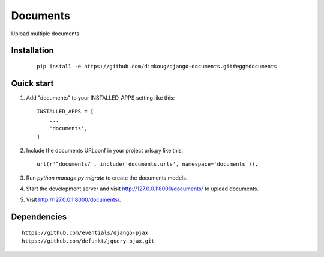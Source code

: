 =====
Documents
=====

Upload multiple documents


Installation
------------

    ::

      pip install -e https://github.com/dimkoug/django-documents.git#egg=documents


Quick start
-----------

1. Add "documents" to your INSTALLED_APPS setting like this::

    INSTALLED_APPS = [
        ...
        'documents',
    ]

2. Include the documents URLconf in your project urls.py like this::

    url(r'^documents/', include('documents.urls', namespace='documents')),

3. Run `python manage.py migrate` to create the documents models.

4. Start the development server and visit http://127.0.0.1:8000/documents/
   to upload documents.

5. Visit http://127.0.0.1:8000/documents/.

Dependencies
------------

::

  https://github.com/eventials/django-pjax
  https://github.com/defunkt/jquery-pjax.git
